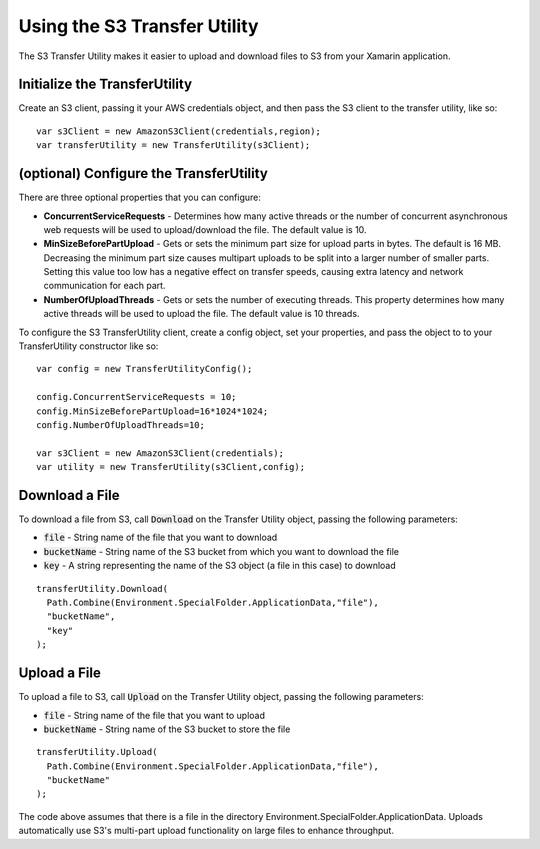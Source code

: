 .. Copyright 2010-2016 Amazon.com, Inc. or its affiliates. All Rights Reserved.

   This work is licensed under a Creative Commons Attribution-NonCommercial-ShareAlike 4.0
   International License (the "License"). You may not use this file except in compliance with the
   License. A copy of the License is located at http://creativecommons.org/licenses/by-nc-sa/4.0/.

   This file is distributed on an "AS IS" BASIS, WITHOUT WARRANTIES OR CONDITIONS OF ANY KIND,
   either express or implied. See the License for the specific language governing permissions and
   limitations under the License.

.. highlight:: csharp

=============================
Using the S3 Transfer Utility
=============================

The S3 Transfer Utility makes it easier to upload and download files to S3 from your Xamarin
application.

Initialize the TransferUtility
==============================

Create an S3 client, passing it your AWS credentials object, and then pass the S3 client to the
transfer utility, like so::

  var s3Client = new AmazonS3Client(credentials,region);
  var transferUtility = new TransferUtility(s3Client);

(optional) Configure the TransferUtility
========================================

There are three optional properties that you can configure:

- **ConcurrentServiceRequests** - Determines how many active threads or the number of concurrent
  asynchronous web requests will be used to upload/download the file. The default value is 10.

- **MinSizeBeforePartUpload** - Gets or sets the minimum part size for upload parts in bytes. The
  default is 16 MB. Decreasing the minimum part size causes multipart uploads to be split into a
  larger number of smaller parts. Setting this value too low has a negative effect on transfer
  speeds, causing extra latency and network communication for each part.

- **NumberOfUploadThreads** - Gets or sets the number of executing threads. This property determines
  how many active threads will be used to upload the file. The default value is 10 threads.

To configure the S3 TransferUtility client, create a config object, set your properties, and pass
the object to to your TransferUtility constructor like so::

  var config = new TransferUtilityConfig();

  config.ConcurrentServiceRequests = 10;
  config.MinSizeBeforePartUpload=16*1024*1024;
  config.NumberOfUploadThreads=10;

  var s3Client = new AmazonS3Client(credentials);
  var utility = new TransferUtility(s3Client,config);

Download a File
===============

To download a file from S3, call :code:`Download` on the Transfer Utility object, passing the
following parameters:

- :code:`file` - String name of the file that you want to download
- :code:`bucketName` - String name of the S3 bucket from which you want to download the file
- :code:`key` - A string representing the name of the S3 object (a file in this case) to download

::

  transferUtility.Download(
    Path.Combine(Environment.SpecialFolder.ApplicationData,"file"),
    "bucketName",
    "key"
  );

Upload a File
=============

To upload a file to S3, call :code:`Upload` on the Transfer Utility object, passing the following
parameters:

- :code:`file` - String name of the file that you want to upload
- :code:`bucketName` - String name of the S3 bucket to store the file

::

  transferUtility.Upload(
    Path.Combine(Environment.SpecialFolder.ApplicationData,"file"),
    "bucketName"
  );

The code above assumes that there is a file in the directory
Environment.SpecialFolder.ApplicationData. Uploads automatically use S3's multi-part upload
functionality on large files to enhance throughput.

